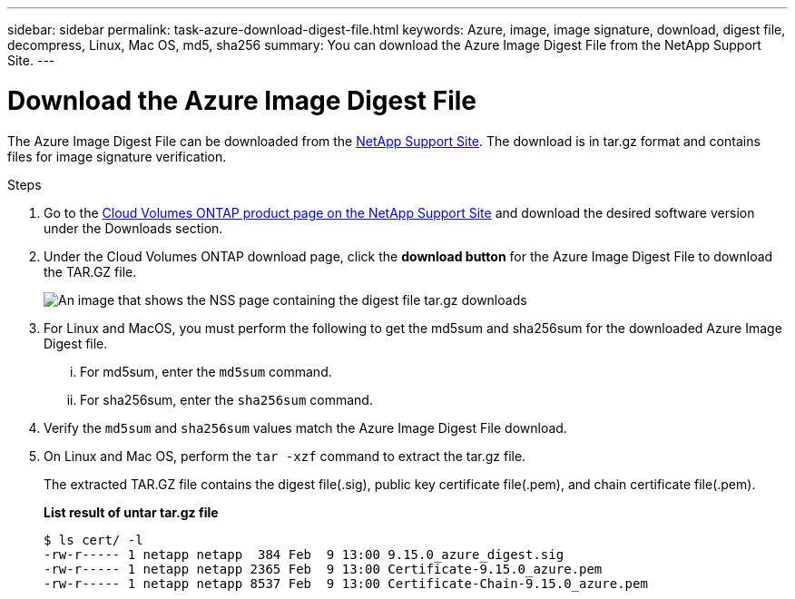 ---
sidebar: sidebar
permalink: task-azure-download-digest-file.html
keywords: Azure, image, image signature, download, digest file, decompress, Linux, Mac OS, md5, sha256
summary: You can download the Azure Image Digest File from the NetApp Support Site. 
---

= Download the Azure Image Digest File 
:hardbreaks:
:nofooter:
:icons: font
:linkattrs:
:imagesdir: ./media/

[.lead]
The Azure Image Digest File can be downloaded from the https://mysupport.netapp.com/site/[NetApp Support Site^]. The download is in tar.gz format and contains files for image signature verification.

.Steps

. Go to the https://mysupport.netapp.com/site/products/all/details/cloud-volumes-ontap/guideme-tab[Cloud Volumes ONTAP product page on the NetApp Support Site^] and download the desired software version under the Downloads section.    

. Under the Cloud Volumes ONTAP download page, click the *download button* for the Azure Image Digest File to download the TAR.GZ file.
+
image::screenshot_cloud_volumes_ontap_tar.gz.png[An image that shows the NSS page containing the digest file tar.gz downloads]

. For Linux and MacOS, you must perform the following to get the md5sum and sha256sum for the downloaded Azure Image Digest file.   
... For md5sum, enter the `md5sum` command. 
... For sha256sum, enter the `sha256sum` command.   

. Verify the `md5sum` and `sha256sum` values match the Azure Image Digest File download.  

. On Linux and Mac OS, perform the `tar -xzf` command to extract the tar.gz file.
+
The extracted TAR.GZ file contains the digest file(.sig), public key certificate file(.pem), and chain certificate file(.pem). 

+
*List result of untar tar.gz file*
+
---- 
$ ls cert/ -l
-rw-r----- 1 netapp netapp  384 Feb  9 13:00 9.15.0_azure_digest.sig
-rw-r----- 1 netapp netapp 2365 Feb  9 13:00 Certificate-9.15.0_azure.pem
-rw-r----- 1 netapp netapp 8537 Feb  9 13:00 Certificate-Chain-9.15.0_azure.pem
----


 
